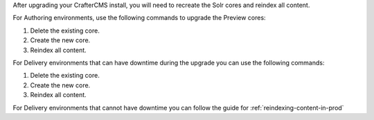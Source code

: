 After upgrading your CrafterCMS install, you will need to recreate the Solr cores and reindex all content.

For Authoring environments, use the following commands to upgrade the Preview cores:

#.  Delete the existing core.
    
    .. code-block:: bash
      :linenos:
    
      curl --request POST \
        --url http://localhost:8080/crafter-search/api/2/admin/index/delete/SITE_NAME

#.  Create the new core.
    
    .. code-block:: bash
      :linenos:

      curl --request POST \
        --url http://localhost:8080/crafter-search/api/2/admin/index/create \
        --header 'content-type: application/json' \
        --data '{
        "id": "SITE_NAME-preview"
      }'

#.  Reindex all content.
    
    .. code-block:: bash
      :linenos:
    
      curl --request POST \
        --url http://localhost:9191/api/1/target/deploy/preview/SITE_NAME \
        --header 'content-type: application/json' \
        --data '{
        "reprocess_all_files": true
      }'

For Delivery environments that can have downtime during the upgrade you can use the following commands:

#.  Delete the existing core.
    
    .. code-block:: bash
      :linenos:
    
      curl --request POST \
        --url http://localhost:9080/crafter-search/api/2/admin/index/delete/SITE_NAME

#.  Create the new core.
    
    .. code-block:: bash
      :linenos:

      curl --request POST \
        --url http://localhost:9080/crafter-search/api/2/admin/index/create \
        --header 'content-type: application/json' \
        --data '{
        "id": "SITE_NAME"
      }'

#.  Reindex all content.
    
    .. code-block:: bash
      :linenos:
    
      curl --request POST \
        --url http://localhost:9192/api/1/target/deploy/default/SITE_NAME \
        --header 'content-type: application/json' \
        --data '{
        "reprocess_all_files": true
      }'

For Delivery environments that cannot have downtime you can follow the guide for :ref:`reindexing-content-in-prod`